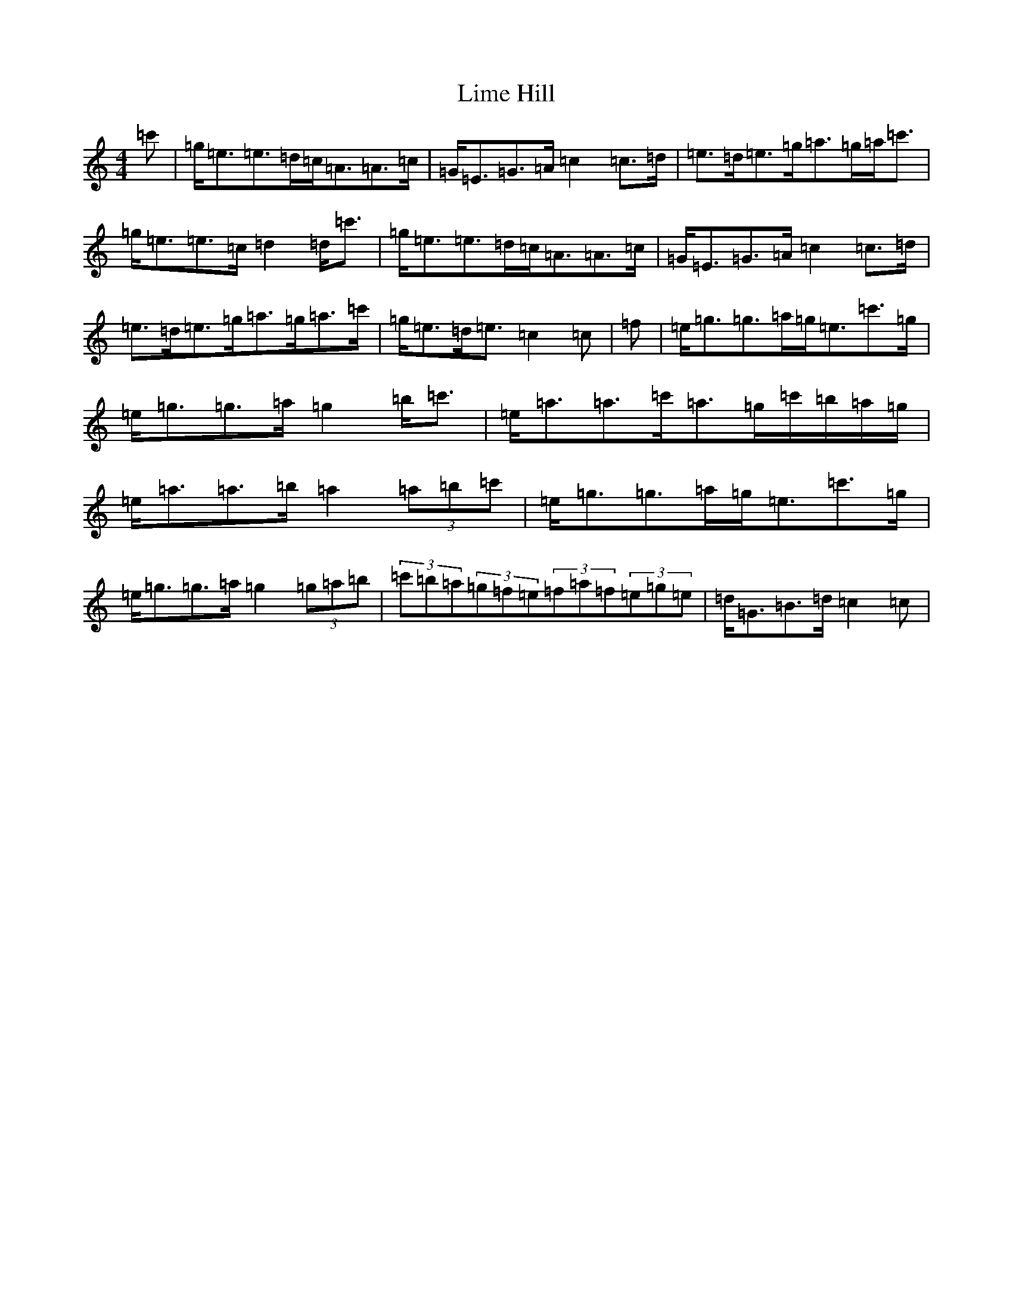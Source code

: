 X: 12477
T: Lime Hill
S: https://thesession.org/tunes/5767#setting5767
R: strathspey
M:4/4
L:1/8
K: C Major
=c'|=g<=e=e>=d=c<=A=A>=c|=G<=E=G>=A=c2=c>=d|=e>=d=e>=g=a>=g=a<=c'|=g<=e=e>=c=d2=d<=c'|=g<=e=e>=d=c<=A=A>=c|=G<=E=G>=A=c2=c>=d|=e>=d=e>=g=a>=g=a>=c'|=g<=e=d<=e=c2=c|=f|=e<=g=g>=a=g<=e=c'>=g|=e<=g=g>=a=g2=b<=c'|=e<=a=a>=c'=a>=g=c'/2=b/2=a/2=g/2|=e<=a=a>=b=a2(3=a=b=c'|=e<=g=g>=a=g<=e=c'>=g|=e<=g=g>=a=g2(3=g=a=b|(3=c'=b=a(3=g=f=e(3=f=a=f(3=e=g=e|=d<=G=B>=d=c2=c|